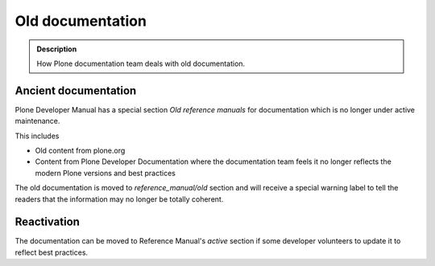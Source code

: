 ====================================================================
 Old documentation
====================================================================

.. admonition:: Description

    How Plone documentation team deals with old documentation.

Ancient documentation
=======================

Plone Developer Manual has a special section *Old reference manuals*
for documentation which is no longer under active maintenance.

This includes

* Old content from plone.org

* Content from Plone Developer Documentation where the documentation
  team feels it no longer reflects the modern Plone versions
  and best practices

The old documentation is moved to *reference_manual/old* section
and will receive a special warning label to tell the readers
that the information may no longer be totally coherent.

Reactivation
==============

The documentation can be moved to Reference Manual's *active*
section if some developer volunteers to update it to reflect best practices.
